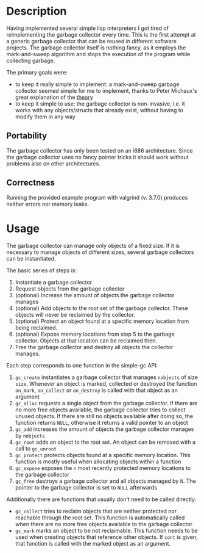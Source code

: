 * Description
Having implemented several simple lisp interpreters I got tired of
reimplementing the garbage collector every time. This is the first
attempt at a generic garbage collector that can be reused in different
software projects. The garbage collector itself is nothing fancy, as it
employs the mark-and-sweep algorithm and stops the execution of the
program while collecting garbage. 

The primary goals were:
- to keep it really simple to implement: a mark-and-sweep garbage
  collector seemed simple for me to implement, thanks to Peter
  Michaux's great explanation of the [[http://michaux.ca/articles/scheme-from-scratch-bootstrap-v0_22-garbage-collection][theory]]
- to keep it simple to use: the garbage collector is non-invasive,
  i.e. it works with any objects/structs that already exist, without
  having to modify them in any way

** Portability
The garbage collector has only been tested on an i686
architecture. Since the garbage collector uses no fancy pointer tricks
it should work without problems also on other architectures. 

** Correctness
Running the provided example program with valgrind (v. 3.7.0) produces
neither errors nor memory leaks.

* Usage
The garbage collector can manage only objects of a fixed size. If it is
necessary to manage objects of different sizes, several garbage
collectors can be instantiated. 

The basic series of steps is:
1) Instantiate a garbage collector
2) Request objects from the garbage collector
3) (optional) Increase the amount of objects the garbage collector
   manages
4) (optional) Add objects to the root set of the garbage
   collector. These objects will never be reclaimed by the collector.
5) (optional) Protect an object found at a specific memory location from
   being reclaimed.
6) (optional) Expose memory locations from step 5 to the garbage
   collector. Objects at that location can be reclaimed then.
7) Free the garbage collector and destroy all objects the collector
   manages.

Each step corresponds to one function in the simple-gc API:
1) =gc_create= instantiates a garbage collector that manages =nobjects=
   of size =size=. Whenever an object is marked, collected or destroyed
   the function =on_mark=, =on_collect= or =on_destroy= is called with
   that object as an argument
2) =gc_alloc= requests a single object from the garbage collector. If
   there are no more free objects available, the garbage collector tries
   to collect unused objects. If there are still no objects available
   after doing so, the function returns =NULL=, otherwise it returns a
   valid pointer to an object
3) =gc_add= increases the amount of objects the garbage collector
   manages by =nobjects=
4) =gc_root= adds an object to the root set. An object can be removed
   with a call to =gc_unroot=
5) =gc_protect= protects objects found at a specific memory
   location. This function is mostly useful when allocating objects
   within a function
6) =gc_expose= exposes the =n= most recently protected memory locations
   to the garbage collector
7) =gc_free= destroys a garbage collector and all objects managed by
   it. The pointer to the garbage collector is set to =NULL= afterwards

Additionally there are functions that usually don't need to be called
directly:
- =gc_collect= tries to reclaim objects that are neither protected nor
  reachable through the root set. This function is automatically called
  when there are no more free objects available to the garbage collector
- =gc_mark= marks an object to be not reclaimable. This function needs
  to be used when creating objects that reference other objects. If
  =cont= is given, that function is called with the marked object as an argument.
